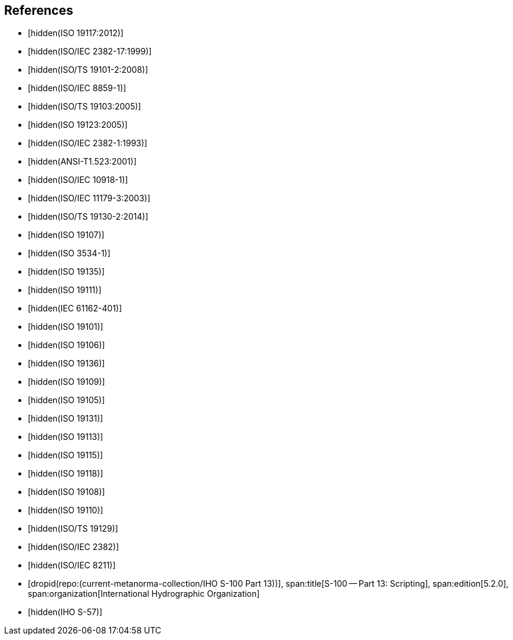 [bibliography]
== References

* [[[ISO19117,hidden(ISO 19117:2012)]]]

* [[[ISO2382-17,hidden(ISO/IEC 2382-17:1999)]]]

* [[[ISO19101-2,hidden(ISO/TS 19101-2:2008)]]]

* [[[ISO8859-1,hidden(ISO/IEC 8859-1)]]]

* [[[ISO19103,hidden(ISO/TS 19103:2005)]]]

* [[[ISO19123,hidden(ISO 19123:2005)]]]

* [[[ISO2382-1,hidden(ISO/IEC 2382-1:1993)]]]

* [[[ANS523,hidden(ANSI-T1.523:2001)]]]

* [[[ISO10918-1,hidden(ISO/IEC 10918-1)]]]

* [[[ISO11179-3,hidden(ISO/IEC 11179-3:2003)]]]

* [[[ISO19130-2,hidden(ISO/TS 19130-2:2014)]]]

* [[[ISO19107,hidden(ISO 19107)]]]

* [[[ISO3534-1,hidden(ISO 3534-1)]]]

* [[[ISO19135,hidden(ISO 19135)]]]

* [[[ISO19111,hidden(ISO 19111)]]]

* [[[IEC61162-401,hidden(IEC 61162-401)]]]

* [[[ISO19101,hidden(ISO 19101)]]]

* [[[ISO19106,hidden(ISO 19106)]]]

* [[[ISO19136,hidden(ISO 19136)]]]

* [[[ISO19109,hidden(ISO 19109)]]]

* [[[ISO19105,hidden(ISO 19105)]]]

* [[[ISO19131,hidden(ISO 19131)]]]

* [[[ISO19113,hidden(ISO 19113)]]]

* [[[ISO19115,hidden(ISO 19115)]]]

* [[[ISO19118,hidden(ISO 19118)]]]

* [[[ISO19108,hidden(ISO 19108)]]]

* [[[ISO19110,hidden(ISO 19110)]]]

* [[[ISO19129,hidden(ISO/TS 19129)]]]

* [[[ISO2382,hidden(ISO/IEC 2382)]]]

* [[[ISO8211,hidden(ISO/IEC 8211)]]]

* [[[Part13,dropid(repo:(current-metanorma-collection/IHO S-100 Part 13))]]],
span:title[S-100 -- Part 13: Scripting],
span:edition[5.2.0],
span:organization[International Hydrographic Organization]

* [[[S57,hidden(IHO S-57)]]]
